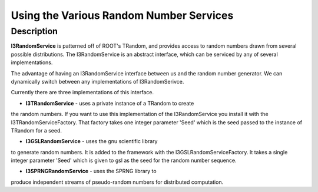Using the Various Random Number Services
----------------------------------------

Description
&&&&&&&&&&&

**I3RandomService** is patterned off of ROOT's TRandom, and provides access 
to random numbers drawn from several possible distributions.  The 
I3RandomService is an abstract interface, which can be serviced by any of
several implementations.  

The advantage of having an I3RandomService interface between us and the 
random number generator.  We can dynamically switch between any implementations 
of I3RandomSerivce.

Currently there are three implementations of this interface.  

* **I3TRandomService** - uses a private instance of a TRandom to create
the random numbers.  If you want to use this implementation of the
I3RandomService you install it with the I3TRandomServiceFactory.  That
factory takes one integer parameter 'Seed' which is the seed passed to the 
instance of TRandom for a seed. 

* **I3GSLRandomService** - uses the gnu scientific library
to generate random numbers.  It is added to the framework with the
I3GSLRandomServiceFactory.  It takes a single integer parameter 'Seed' which is 
given to gsl as the seed for the random number sequence. 

* **I3SPRNGRandomService** - uses the SPRNG library to
produce independent streams of pseudo-random numbers for distributed
computation.


